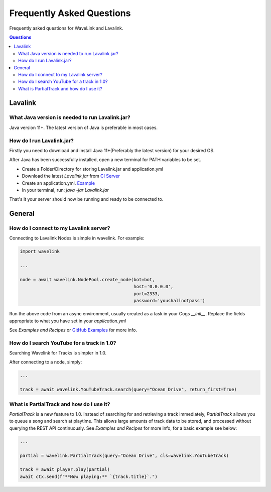 Frequently Asked Questions
==================================
Frequently asked questions for WaveLink and Lavalink.

.. contents:: Questions
    :local:


Lavalink
--------

What Java version is needed to run Lavalink.jar?
~~~~~~~~~~~~~~~~~~~~~~~~~~~~~~~~~~~~~~~~~~~~~~~~
Java version 11+. The latest version of Java is preferable in most cases.


How do I run Lavalink.jar?
~~~~~~~~~~~~~~~~~~~~~~~~~~
Firstly you need to download and install Java 11+(Preferably the latest version) for your desired OS.

After Java has been successfully installed, open a new terminal for PATH variables to be set.

- Create a Folder/Directory for storing Lavalink.jar and application.yml
- Download the latest `Lavalink.jar` from `CI Server <https://ci.fredboat.com/viewLog.html?buildId=lastSuccessful&buildTypeId=Lavalink_Build&tab=artifacts&guest=1>`_
- Create an application.yml. `Example <https://github.com/freyacodes/Lavalink/blob/master/LavalinkServer/application.yml.example>`_
- In your terminal, run: `java -jar Lavalink.jar`

That's it your server should now be running and ready to be connected to.


General
-------

How do I connect to my Lavalink server?
~~~~~~~~~~~~~~~~~~~~~~~~~~~~~~~~~~~~~~~
Connecting to Lavalink Nodes is simple in wavelink. For example:

.. code:: python3

    import wavelink

    ...

    node = await wavelink.NodePool.create_node(bot=bot,
                                               host='0.0.0.0',
                                               port=2333,
                                               password='youshallnotpass')


Run the above code from an async environment, usually created as a task in your Cogs `__init__`.
Replace the fields appropriate to what you have set in your `application.yml`

See `Examples and Recipes` or `GitHub Examples <https://github.com/PythonistaGuild/Wavelink/tree/1.0/examples>`_ for more info.


How do I search YouTube for a track in 1.0?
~~~~~~~~~~~~~~~~~~~~~~~~~~~~~~~~~~~~~~~~~~~
Searching Wavelink for Tracks is simpler in 1.0.

After connecting to a node, simply:

.. code:: python3

    ...

    track = await wavelink.YouTubeTrack.search(query="Ocean Drive", return_first=True)


What is PartialTrack and how do I use it?
~~~~~~~~~~~~~~~~~~~~~~~~~~~~~~~~~~~~~~~~~
`PartialTrack` is a new feature to 1.0. Instead of searching for and retrieving a track immediately,
`PartialTrack` allows you to queue a song and search at playtime. This allows large amounts of track data to be stored,
and processed without querying the REST API continuously. See `Examples and Recipes` for more info, for a basic example see below:

.. code:: python3

    ...

    partial = wavelink.PartialTrack(query="Ocean Drive", cls=wavelink.YouTubeTrack)

    track = await player.play(partial)
    await ctx.send(f"**Now playing:** `{track.title}`.")

